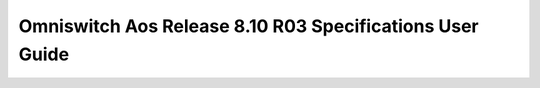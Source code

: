 ==================
Omniswitch Aos Release 8.10 R03 Specifications User Guide
==================

.. raw:: html

   <iframe src="/en/latest/_static/Omniswitch Aos Release 8.10 R03 Specifications User Guide.pdf"
           width="100%" height="800px"
           style="border:none;">
   </iframe>

